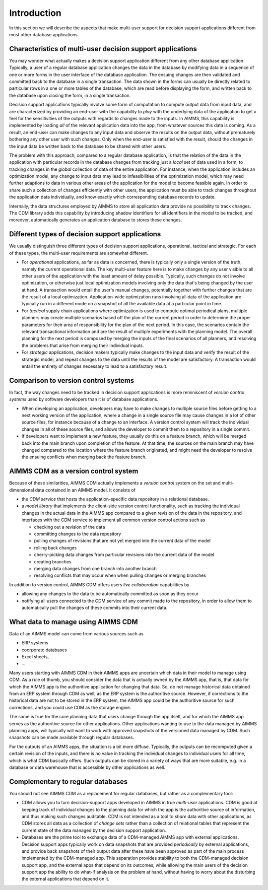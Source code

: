 Introduction
************

In this section we will describe the aspects that make multi-user support for decision support applications different from most other database applications.


Characteristics of multi-user decision support applications
===========================================================

You may wonder what actually makes a decision support application different from any other database application. Typically, a user of a regular database application changes the data in the database by modifying data in a sequence of one or more forms in the user interface of the database application. The ensuing changes are then validated and committed back to the database in a single transaction. The data shown in the forms can usually be directly related to particular rows in a one or more tables of the database, which are read before displaying the form, and written back to the database upon closing the form, in a single transaction.

Decision support applications typically involve some form of computation to compute output data from input data, and are characterized by providing an end-user with the capability to *play* with the underlying data of the application to get a feel for the sensitivities of the outputs with regards to changes made to the inputs. In AIMMS, this capability is implemented by loading *all* of the relevant application data into the app, from whatever sources this data is coming. As a result, an end-user can make changes to any input data and observe the results on the output data, without prematurely bothering any other user with such changes. Only when the end-user is satisfied with the result, should the changes in the input data be written back to the database to be shared with other users.

The problem with this approach, compared to a regular database application, is that the relation of the data in the application with particular records in the database changes from tracking just a *local* set of data used in a form, to tracking changes in the *global* collection of data of the entire application. For instance, when the application includes an optimization model, any change to input data may lead to infeasibilities of the optimization model, which may need further adaptions to data in various other areas of the application for the model to become feasible again. In order to share such a collection of changes efficiently with other users, the application must be able to track changes throughout the application data individually, and know exactly which corresponding database records to update.

Internally, the data structures employed by AIMMS to store all application data provide no possibility to track changes. The CDM library adds this capability by introducing shadow identifiers for all identifiers in the model to be tracked, and moreover, automatically generates an application database to stores these changes.

Different types of decision support applications
================================================

We usually distinguish three different types of decision support applications, operational, tactical and strategic. For each of these types, the multi-user requirements are somewhat different.

* For *operational* applications, as far as data is concerned, there is typically only a single version of the truth, namely the current operational data. The key multi-user feature here is to make changes by any user visible to all other users of the application with the least amount of delay possible. Typically, such changes do not involve optimization, or otherwise just local optimization models involving only the data that's being changed by the user at hand. A transaction would entail the user's manual changes, potentially together with further changes that are the result of a local optimization. Application-wide optimization runs involving all data of the application are typically run in a different mode on a snapshot of all the available data at a particular point in time.

* For *tactical* supply chain applications where optimization is used to compute optimal periodical plans, multiple planners may create multiple scenarios based off the plan of the current period in order to determine the proper parameters for their area of responsibility for the plan of the next period. In this case, the scenarios contain the relevant transactional information and are the result of multiple experiments with the planning model. The overall planning for the next period is composed by merging the inputs of the final scenarios of all planners, and resolving the problems that arise from merging their individual inputs.

* For *strategic* applications, decision makers typically make changes to the input data and verify the result of the strategic model, and repeat changes to the data until the results of the model are satisfactory. A transaction would entail the entirety of changes necessary to lead to a satisfactory result.

Comparison to version control systems
=====================================

In fact, the way changes need to be tracked in decision support applications is more reminiscent of *version control systems* used by software developers than it is of database applications. 

* When developing an application, developers may have to make changes to multiple source files before getting to a next working version of the application, where a change in a single source file may cause changes in a lot of other source files, for instance because of a change to an interface. A version control system will track the individual changes in all of these source files, and allows the developer to commit them to a repository in a single commit. 

* If developers want to implement a new feature, they usually do this on a feature branch, which will be merged back into the main branch upon completion of the feature. At that time, the sources on the main branch may have changed compared to the location where the feature branch originated, and might need the developer to resolve the ensuing conflicts when merging back the feature branch.

AIMMS CDM as a version control system
=====================================

Because of these similarities, AIMMS CDM actually implements a *version control* system on the set and multi-dimensional data contained in an AIMMS model. It consists of

* the  *CDM service* that hosts the application-specific data repository in a relational database.
* a *model library* that implements the client-side version control functionality, such as tracking the individual changes in the actual data in the AIMMS app compared to a given revision of the data in the repository, and interfaces with the CDM service to implement all common version control actions such as

  * checking out a revision of the data
  * committing changes to the data repository
  * pulling changes of revisions that are not yet merged into the current data of the model
  * rolling back changes
  * cherry-picking data changes from particular revisions into the current data of the model
  * creating branches
  * merging data changes from one branch into another branch
  * resolving conflicts that may occur when when pulling changes or merging branches

In addition to version control, AIMMS CDM offers users *live collaboration* capabilities by 

* allowing any changes to the data to be automatically committed as soon as they occur
* notifying all users connected to the CDM service of any commit made to the repository, in order to allow them to automatically pull the changes of these commits into their current data.

What data to manage using AIMMS CDM
===================================

Data of an AIMMS model can come from various sources such as 

* ERP systems
* coorporate databases
* Excel sheets,
* ...

Many users starting with AIMMS CDM in their AIMMS apps are uncertain which data in their model to manage using CDM. As a rule of thumb, you should consider the data that is actually owned by the AIMMS app, that is, that data for which the AIMMS app is the authoritive application for changing that data. So, do not manage historical data obtained from an ERP system through CDM as well, as the ERP system is the authoritive source. However, if corrections to the historical data are not to be stored in the ERP system, the AIMMS app could be the authoritive source for such corrections, and you could use CDM as the storage engine. 

The same is true for the core planning data that users change through the app itself, and for which the AIMMS app serves as the authoritive source for other applications. Other applications wanting to use to the data managed by AIMMS planning apps, will typically will want to work with approved snapshots of the versioned data managed by CDM. Such snapshots can be made available through regular databases.

For the outputs of an AIMMS apps, the situation is a bit more diffuse. Typically, the outputs can be recomputed given a certain revision of the inputs, and there is no value in tracking the individual changes to individual users for all time, which is what CDM basically offers. Such outputs can be stored in a variety of ways that are more suitable, e.g. in a database or data warehouse that is accessible by other applications as well.

Complementary to regular databases
==================================

You should not see AIMMS CDM as a replacement for regular databases, but rather as a complementary tool:

* CDM allows you to turn decision-support apps developed in AIMMS in true *multi-user* applications. CDM is good at keeping track of individual changes to the planning data for which the app is the authoritive source of information, and thus making such changes auditable. CDM is not intended as a tool to *share* data with other applications, as CDM stores all data as a collection of *change sets* rather than a collection of relational tables that represent the current state of the data managed by the decision support application. 

* Databases are the prime tool to exchange data of a CDM-managed AIMMS app with external applications. Decision support apps typically work on data snapshots that are provided *periodically* by external applications, and provide back snapshots of their output data after these have been approved as part of the main process implemented by the CDM-managed app. This separation provides stability to both the CDM-managed decision support app, and the external apps that depend on its outcomes, while allowing the main users of the decision support app the ability to do what-if analysis on the problem at hand, without having to worry about the disturbing the external applications that depend on it.
